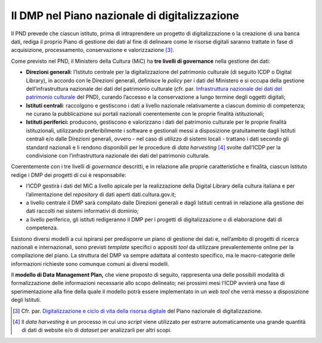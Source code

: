 Il DMP nel Piano nazionale di digitalizzazione
==============================================

Il PND prevede che ciascun istituto, prima di intraprendere un progetto
di digitalizzazione o la creazione di una banca dati, rediga il proprio
Piano di gestione dei dati al fine di delineare come le risorse digitali
saranno trattate in fase di acquisizione, processamento, conservazione e
valorizzazione [3]_.

Come previsto nel PND, il Ministero della Cultura (MiC) ha **tre livelli
di governance** nella gestione dei dati:

.. _Infrastruttura nazionale dei dati del patrimonio culturale: https://docs.italia.it/italia/icdp/icdp-pnd-docs/it/giugno-2022/strategia/tecnologie_abilitanti.html#infrastruttura-nazionale-dei-dati-del-patrimonio-culturale

-  **Direzioni generali**: l’Istituto centrale per la digitalizzazione
   del patrimonio culturale (di seguito ICDP o Digital Library), in
   accordo con le Direzioni generali, definisce le *policy* per i dati
   del Ministero e si occupa della gestione dell’infrastruttura
   nazionale dei dati del patrimonio culturale (cfr. par. `Infrastruttura nazionale dei dati del patrimonio culturale`_ del PND), curando l’accesso e la conservazione a lungo termine degli
   oggetti digitali;

-  **Istituti centrali**: raccolgono e gestiscono i dati a livello
   nazionale relativamente a ciascun dominio di competenza; ne curano la
   pubblicazione sui portali nazionali coerentemente con le proprie
   finalità istituzionali;

-  **Istituti periferici:** producono, gestiscono e valorizzano i dati
   del patrimonio culturale per le proprie finalità istituzionali,
   utilizzando preferibilmente i software e gestionali messi a
   disposizione gratuitamente dagli Istituti centrali e/o dalle
   Direzioni generali, ovvero - nel caso di utilizzo di sistemi locali -
   trattano i dati secondo gli standard nazionali e li rendono
   disponibili per le procedure di *data harvesting*  [4]_ svolte
   dall’ICDP per la condivisione con l’infrastruttura nazionale dei dati
   del patrimonio culturale.

Coerentemente con i tre livelli di *governance* descritti, e in
relazione alle proprie caratteristiche e finalità, ciascun Istituto
redige i DMP dei progetti di cui è responsabile:

-  l’ICDP gestirà i dati del MiC a livello apicale per la realizzazione
   della Digital Library della cultura italiana e per l’alimentazione
   del *repository* di dati aperti dati.cultura.gov.it;

-  a livello centrale il DMP sarà compilato dalle Direzioni generali e
   dagli Istituti centrali in relazione alla gestione dei dati raccolti
   nei sistemi informativi di dominio;

-  a livello periferico, gli istituti redigeranno il DMP per i progetti
   di digitalizzazione o di elaborazione dati di competenza.

Esistono diversi modelli a cui ispirarsi per predisporre un piano di
gestione dei dati e, nell’ambito di progetti di ricerca nazionali e
internazionali, sono previsti *template* specifici o appositi *tool* da
utilizzare prevalentemente online per la compilazione del piano. La
struttura del DMP va sempre adattata al contesto specifico, ma le
macro-categorie delle informazioni richieste sono comunque comuni ai
diversi modelli.

Il **modello di Data Management Plan,** che viene proposto di seguito,
rappresenta una delle possibili modalità di formalizzazione delle
informazioni necessarie allo scopo delineato; nei prossimi mesi l’ICDP
avvierà una fase di sperimentazione alla fine della quale il modello
potrà essere implementato in un *web tool* che verrà messo a
disposizione degli Istituti.

.. _Digitalizzazione e ciclo di vita della risorsa digitale: https://docs.italia.it/italia/icdp/icdp-pnd-docs/it/giugno-2022/strategia/processi.html#digitalizzazione-e-ciclo-di-vita-della-risorsa-digitale

.. [3] Cfr. par. `Digitalizzazione e ciclo di vita della risorsa digitale`_ del Piano nazionale di digitalizzazione.

.. [4] Il *data harvesting* è un processo in cui uno *script* viene utilizzato per estrarre automaticamente una grande quantità di dati di website e/o di *dataset* per analizzarli per altri scopi.
